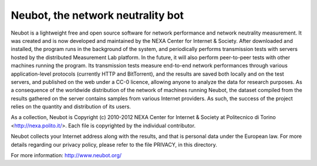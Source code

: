 Neubot, the network neutrality bot
``````````````````````````````````

Neubot is a lightweight free and open source software for network performance and network neutrality measurement. It was created and is now developed and maintained by the NEXA Center for Internet & Society. After downloaded and installed, the program runs in the background of the system, and periodically performs transmission tests with servers hosted by the distributed Measurement Lab platform. In the future, it will also perform peer-to-peer tests with other machines running the program. Its transmission tests measure end-to-end network performances through various application-level protocols (currently HTTP and BitTorrent), and the results are saved both locally and on the test servers, and published on the web under a CC-0 licence, allowing anyone to analyze the data for research purposes. As a consequence of the worldwide distribution of the network of machines running Neubot, the dataset compiled from the results gathered on the server contains samples from various Internet providers. As such, the success of the project relies on the quantity and distribution of its users.

As a collection, Neubot is Copyright (c) 2010-2012 NEXA Center for Internet & Society at Politecnico di Torino <http://nexa.polito.it/>. Each file is copyrighted by the individual contributor.

Neubot collects your Internet address along with the results, and that is personal data under the European law. For more details regarding our privacy policy, please refer to the file PRIVACY, in this directory.

For more information: http://www.neubot.org/
